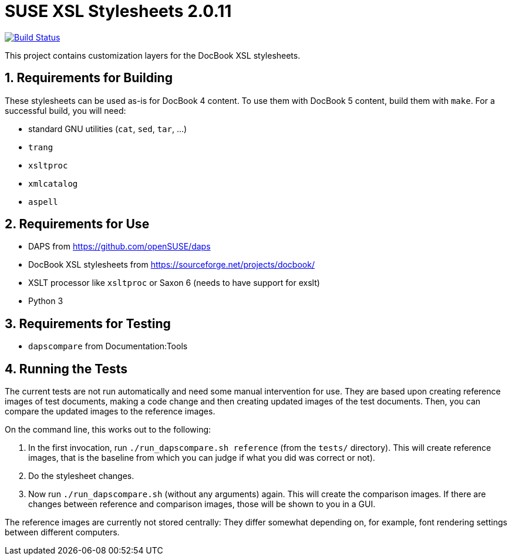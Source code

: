 SUSE XSL Stylesheets 2.0.11
============================

:numbered:
:website: https://github.com/openSUSE/suse-xsl
image:https://travis-ci.org/openSUSE/suse-xsl.svg?branch=develop["Build Status", link="https://travis-ci.org/openSUSE/suse-xsl"]

This project contains customization layers for the DocBook XSL stylesheets.


Requirements for Building
-------------------------

These stylesheets can be used as-is for DocBook 4 content.
To use them with DocBook 5 content, build them with `make`.
For a successful build, you will need:

* standard GNU utilities (`cat`, `sed`, `tar`, ...)
* `trang`
* `xsltproc`
* `xmlcatalog`
* `aspell`

Requirements for Use
--------------------

* DAPS from https://github.com/openSUSE/daps
* DocBook XSL stylesheets from https://sourceforge.net/projects/docbook/
* XSLT processor like `xsltproc` or Saxon 6 (needs to have support for exslt)
* Python 3

Requirements for Testing
------------------------

* `dapscompare` from Documentation:Tools

Running the Tests
-----------------

The current tests are not run automatically and need some manual intervention
for use. They are based upon creating reference images of test documents,
making a code change and then creating updated images of the test documents.
Then, you can compare the updated images to the reference images.

On the command line, this works out to the following:

1. In the first invocation, run `./run_dapscompare.sh reference` (from the
   `tests/` directory). This will create reference images, that is the baseline
   from which you can judge if what you did was correct or not).
2. Do the stylesheet changes.
3. Now run `./run_dapscompare.sh` (without any arguments) again. This will
   create the comparison images. If there are changes between reference and
   comparison images, those will be shown to you in a GUI.

The reference images are currently not stored centrally: They differ
somewhat depending on, for example, font rendering settings between different
computers.


